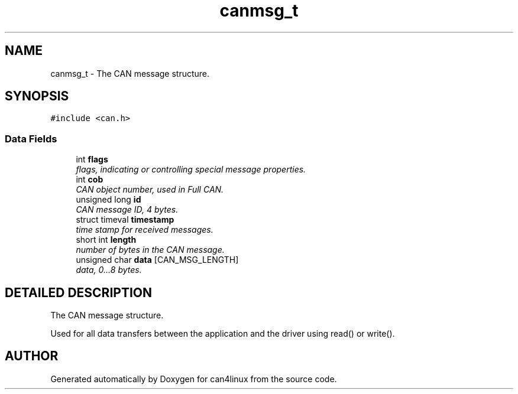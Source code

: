 .TH "canmsg_t" 3 "15 Jun 2001" "can4linux" \" -*- nroff -*-
.ad l
.nh
.SH NAME
canmsg_t \- The CAN message structure. 
.SH SYNOPSIS
.br
.PP
\fC#include <can.h>\fP
.PP
.SS "Data Fields"

.in +1c
.ti -1c
.RI "int \fBflags\fP"
.br
.RI "\fIflags, indicating or controlling special message properties.\fP"
.ti -1c
.RI "int \fBcob\fP"
.br
.RI "\fICAN object number, used in Full CAN.\fP"
.ti -1c
.RI "unsigned long \fBid\fP"
.br
.RI "\fICAN message ID, 4 bytes.\fP"
.ti -1c
.RI "struct timeval \fBtimestamp\fP"
.br
.RI "\fItime stamp for received messages.\fP"
.ti -1c
.RI "short int \fBlength\fP"
.br
.RI "\fInumber of bytes in the CAN message.\fP"
.ti -1c
.RI "unsigned char \fBdata\fP [CAN_MSG_LENGTH]"
.br
.RI "\fIdata, 0...8 bytes.\fP"
.in -1c
.SH "DETAILED DESCRIPTION"
.PP 
The CAN message structure.
.PP
Used for all data transfers between the application and the driver using read() or write(). 
.PP


.SH "AUTHOR"
.PP 
Generated automatically by Doxygen for can4linux from the source code.